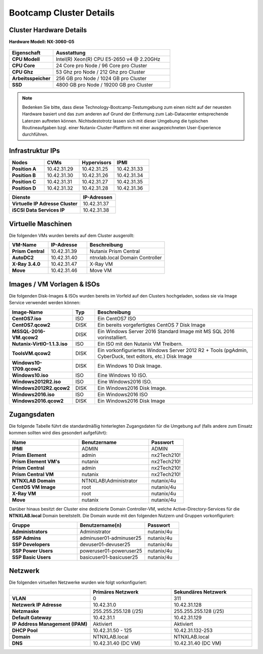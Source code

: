 .. clusterdetails:

--------------------
Bootcamp Cluster Details
--------------------

Cluster Hardware Details
++++++++++++++++++++++++

**Hardware Modell: NX-3060-G5**

.. figure:: images/cluster3060g5.png

.. list-table::
   :widths: 15 40
   :header-rows: 1

   * - Eigenschaft
     - Ausstattung
   * - **CPU Modell**
     - Intel(R) Xeon(R) CPU E5-2650 v4 @ 2.20GHz
   * - **CPU Core**
     - 24 Core pro Node / 96 Core pro Cluster
   * - **CPU Ghz**
     - 53 Ghz pro Node / 212 Ghz pro Cluster
   * - **Arbeitsspeicher**
     - 256 GB pro Node / 1024 GB pro Cluster
   * - **SSD**
     - 4800 GB pro Node / 19200 GB pro Cluster

.. note::
  Bedenken Sie bitte, dass diese Technology-Bootcamp-Testumgebung zum einen nicht auf der neuesten Hardware basiert und das zum anderen auf Grund der Entfernung zum Lab-Datacenter entsprechende Latenzen auftreten können. Nichtsdestotrotz lassen sich mit dieser Umgebung die typischen Routineaufgaben bzgl. einer Nutanix-Cluster-Plattform mit einer ausgezeichneten User-Experience durchführen.

Infrastruktur IPs
+++++++++++++++++

.. list-table::
   :widths: 10 10 10 10
   :header-rows: 1

   * - Nodes
     - CVMs
     - Hypervisors
     - IPMI
   * - **Position A**
     - 10.42.31.29
     - 10.42.31.25
     - 10.42.31.33
   * - **Position B**
     - 10.42.31.30
     - 10.42.31.26
     - 10.42.31.34
   * - **Position C**
     - 10.42.31.31
     - 10.42.31.27
     - 10.42.31.35
   * - **Position D**
     - 10.42.31.32
     - 10.42.31.28
     - 10.42.31.36


.. list-table::
   :widths: 20 10
   :header-rows: 1

   * - Dienste
     - IP-Adressen
   * - **Virtuelle IP Adresse Cluster**
     - 10.42.31.37
   * - **iSCSI Data Services IP**
     - 10.42.31.38


Virtuelle Maschinen
++++++++++++++++++++

Die folgenden VMs wurden bereits auf dem Cluster ausgerollt:

.. list-table::
   :widths: 25 25 50
   :header-rows: 1

   * - VM-Name
     - IP-Adresse
     - Beschreibung
   * - **Prism Central**
     - 10.42.31.39
     - Nutanix Prism Central
   * - **AutoDC2**
     - 10.42.31.40
     - ntnxlab.local Domain Controller
   * - **X-Ray 3.4.0**
     - 10.42.31.47
     - X-Ray VM
   * - **Move**
     - 10.42.31.46
     - Move VM

Images / VM Vorlagen & ISOs
++++++++++++++++++++++++++++

Die folgenden Disk-Images & ISOs wurden bereits im Vorfeld auf den Clusters hochgeladen, sodass sie via Image Service verwendet werden können:

.. list-table::
   :widths: 20 7 50
   :header-rows: 1

   * - Image-Name
     - Typ
     - Beschreibung
   * - **CentOS7.iso**
     - ISO
     - Ein CentOS7 ISO
   * - **CentOS7.qcow2**
     - DISK
     - Ein bereits vorgefertigtes CentOS 7 Disk Image
   * - **MSSQL-2016-VM.qcow2**
     - DISK
     - Ein Windows Server 2016 Standard Image mit MS SQL 2016 vorinstalliert.
   * - **Nutanix-VirtIO-1.1.3.iso**
     - ISO
     - Ein ISO mit den Nutanix VM Treibern.
   * - **ToolsVM.qcow2**
     - DISK
     - Ein vorkonfiguriertes Windows Server 2012 R2 + Tools (pgAdmin, CyberDuck, text editors, etc.) Disk Image
   * - **Windows10-1709.qcow2**
     - DISK
     - Ein Windows 10 Disk Image.
   * - **Windows10.iso**
     - ISO
     - Eine Windows 10 ISO.
   * - **Windows2012R2.iso**
     - ISO
     - Eine Windows2016 ISO.
   * - **Windows2012R2.qcow2**
     - DISK
     - Ein Windows2016 Disk Image.
   * - **Windows2016.iso**
     - ISO
     - Ein Windows2016 ISO
   * - **Windows2016.qcow2**
     - DISK
     - Ein Windows2016 Disk Image



Zugangsdaten
++++++++++++

Die folgende Tabelle führt die standardmäßig hinterlegten Zugangsdaten für die Umgebung auf (falls andere zum Einsatz kommen sollten wird dies gesondert aufgeführt):

.. list-table::
  :widths: 20 20 10
  :header-rows: 1

  * - Name
    - Benutzername
    - Passwort
  * - **IPMI**
    - ADMIN
    - ADMIN
  * - **Prism Element**
    - admin
    - nx2Tech210!
  * - **Prism Element VM's**
    - nutanix
    - nx2Tech210!
  * - **Prism Central**
    - admin
    - nx2Tech210!
  * - **Prism Central VM**
    - nutanix
    - nx2Tech210!
  * - **NTNXLAB Domain**
    - NTNXLAB\\Administrator
    - nutanix/4u
  * - **CentOS VM Image**
    - root
    - nutanix/4u
  * - **X-Ray VM**
    - root
    - nutanix/4u
  * - **Move**
    - nutanix
    - nutanix/4u

Darüber hinaus besitzt der Cluster eine dedizierte Domain Controller-VM, welche Active-Directory-Services für die **NTNXLAB.local** Domain bereitstellt. Die Domain wurde mit den folgenden Nutzern und Gruppen vorkonfiguriert:

.. list-table::
  :widths: 20 20 10
  :header-rows: 1

  * - Gruppe
    - Benutzername(n)
    - Passwort
  * - **Administrators**
    - Administrator
    - nutanix/4u
  * - **SSP Admins**
    - adminuser01-adminuser25
    - nutanix/4u
  * - **SSP Developers**
    - devuser01-devuser25
    - nutanix/4u
  * - **SSP Power Users**
    - poweruser01-poweruser25
    - nutanix/4u
  * - **SSP Basic Users**
    - basicuser01-basicuser25
    - nutanix/4u

Netzwerk
++++++++

Die folgenden virtuellen Netzwerke wurden wie folgt vorkonfiguriert:

.. list-table::
   :widths: 33 33 33
   :header-rows: 1

   * -
     - **Primäres** Netzwerk
     - **Sekundäres** Netzwerk
   * - **VLAN**
     - 0
     - 311
   * - **Netzwerk IP Adresse**
     - 10.42.31.0
     - 10.42.31.128
   * - **Netzmaske**
     - 255.255.255.128 (/25)
     - 255.255.255.128 (/25)
   * - **Default Gateway**
     - 10.42.31.1
     - 10.42.31.129
   * - **IP Address Management (IPAM)**
     - Aktiviert
     - Aktiviert
   * - **DHCP Pool**
     - 10.42.31.50 - 125
     - 10.42.31.132-253
   * - **Domain**
     - NTNXLAB.local
     - NTNXLAB.local
   * - **DNS**
     - 10.42.31.40 (DC VM)
     - 10.42.31.40 (DC VM)
   
